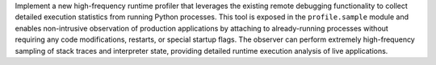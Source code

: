 Implement a new high-frequency runtime profiler that leverages the existing
remote debugging functionality to collect detailed execution statistics
from running Python processes. This tool is exposed in the
``profile.sample`` module and enables non-intrusive observation of
production applications by attaching to already-running processes without
requiring any code modifications, restarts, or special startup flags. The
observer can perform extremely high-frequency sampling of stack traces and
interpreter state, providing detailed runtime execution analysis of live
applications.
